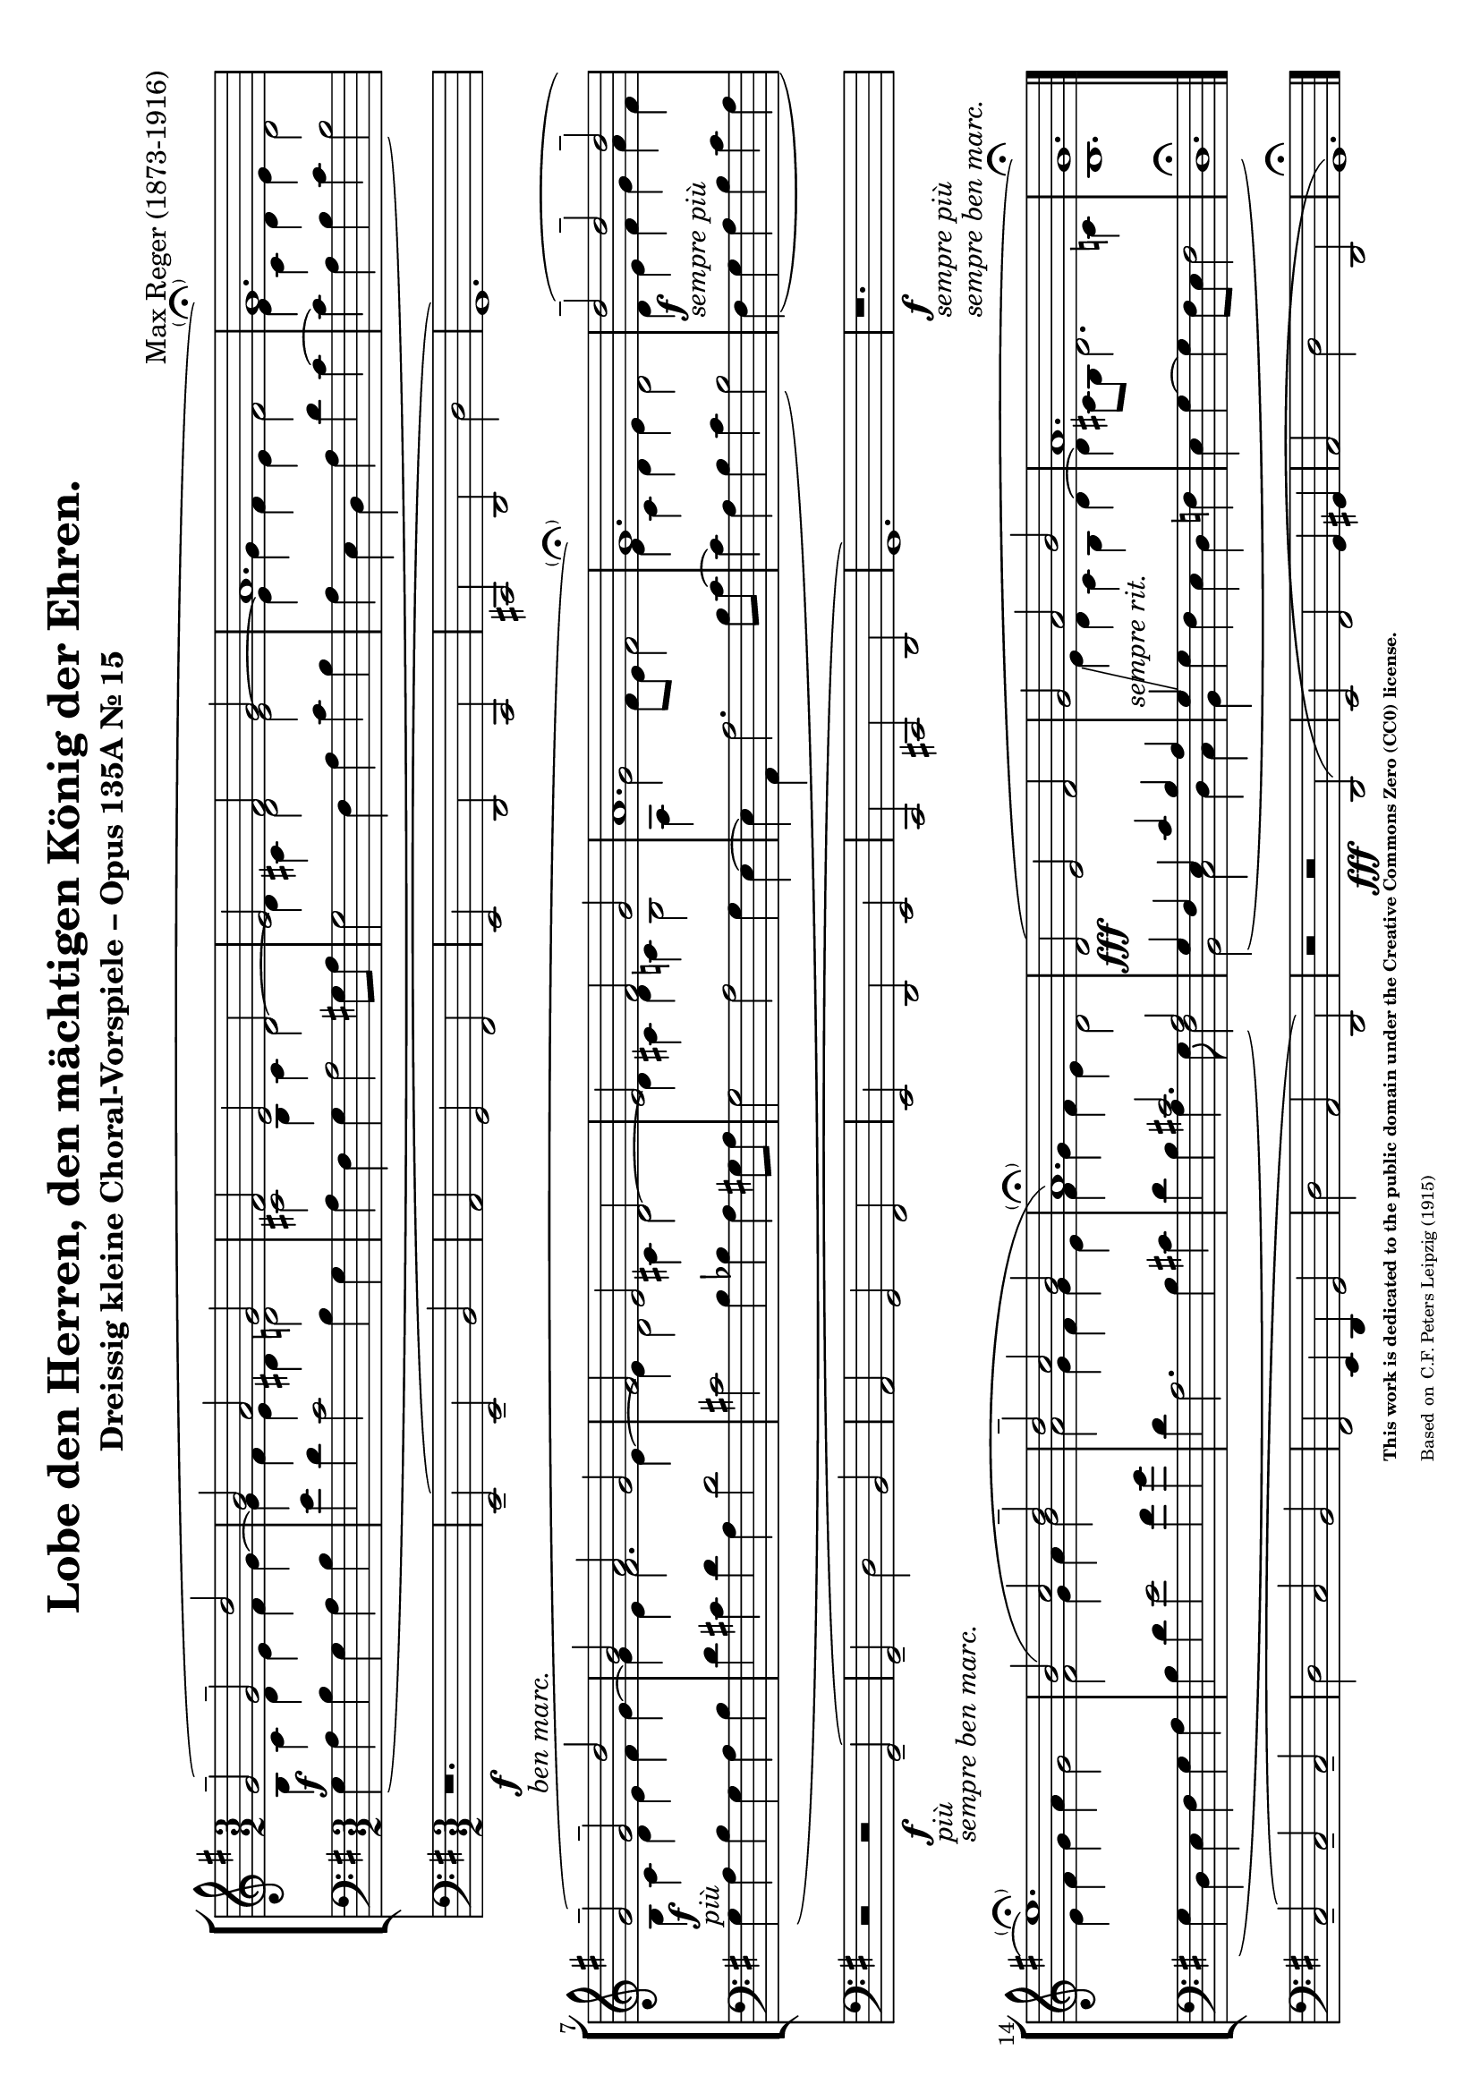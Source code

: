 \version "2.24.0" % Specify the version of LilyPond
#(set-default-paper-size "a4" 'landscape)
% this is based on https://imslp.org/wiki/30_Kleine_Choralvorspiele,_Op.135a_%28Reger,_Max%29
% https://imslp.org/wiki/Special:ReverseLookup/201428 page 15
% licensed under the Creative Commons CC0 1.0 Universal Public Domain Dedication
% sources: https://github.com/ranacrocando/lilypond-scores/blob/main/max-reger-lobe-den-herren/

\header {
  title = "Lobe den Herren, den mächtigen König der Ehren."
  composer = "Max Reger (1873-1916)"
  subtitle="Dreissig kleine Choral-Vorspiele – Opus 135A Nr. 15 "
  %piece="Lebhaft"
  tagline = \markup {
    \override #'(font-size . -4)
    \center-align {
      \column {
        \line {
          \bold "This work is dedicated to the public domain under the Creative Commons Zero (CC0) license."
        }
        \line {
          Based on
          \with-url
          #"https://imslp.org/wiki/Special:ReverseLookup/201428"
          "C.F. Peters Leipzig (1915)"
        }
      }
    }
  }
}


global = {
  \key g \major
  \time 3/2
}

melodyVoice = \relative c'' {
  \clef treble
  \key g \major
  \time 3/2
  \stemUp \slurUp
  g2^- \f ( g^- d'
  b a g
  fis
  e d
  e fis g
  a1.
  g\parenthesize\fermata )\break

  g2^--\markup{\italic "più"}\f( g^- d'
  b a g
  fis e d
  e fis g
  a1.
  g\parenthesize\fermata)

  d'2^--\markup{\italic "sempre più"}\f( d^- d^-\break
  e1.\parenthesize\fermata)
  b2( c d^-
  d^- c b
  a1.\parenthesize\fermata)

  d,2( \fff e fis
  g -\markup { \italic "sempre rit." } a b
  a1.
  g\fermata)
}
bassVoice = \relative c {
  \clef bass
  \key g \major
  \time 3/2
  \slurDown
  \stemDown
  \override Tie.direction = #UP
  g'4( a b g a b
  e d c2 b4 g
  a fis g a2 gis8 a
  g2 fis 4 a c b
  a e d a' d c~
  c a b c b2)

  g4( a b g a b
  d cis d a d2
  cis b4 bes a gis8 a
  g2 a g4 e~
  e a, a'2. b8 c~
  c4 a b c b2)

  fis4( g a b  c a
  g d e fis g a
  b d e2 fis4 g
  d a2. b4 cis
  d b a4. g8 fis2)

  b,( c d4 c
  b g' fis e d f
  e g~g fis8 e fis2
  d1.\fermata)
}

harmonyVoice = \relative c'' {
  \clef treble
  \key g \major
  \time 3/2
  \stemDown
  \slurDown
  b,4 c d e fis g~
  g fis e dis d2
  cis b4 cis d2~
  d4 cis d2 e~
  e4 g fis e fis2
  e4 c d e d2

  b4 c d e fis g~
  g e fis2. e4~
  e d2 cis4 d2~
  d4 cis d c b2
  a4 g'2 fis8 e fis2
  e4 c d e d2

  d4 e fis g a fis
  e fis g a g2
  fis g4 a b2
  a g4 fis g e
  fis g fis e d2

  \change Staff = "bassStaff"
  \stemUp
  g,4 fis e c' b a
  g\glissando
  \change Staff = "melodyAndHarmonyStaff"
  \stemDown
  e' d c b d~
  d cis8 b d2. c4
  b1. \bar "|."
}



secondBassVoice = \relative c {
  \clef bass
  \key g \major
  \time 3/2
  \stemUp
  s1.*16
  s2 cis' a
}

pedalVoice = \relative c {
  \clef bass
  \key g \major
  \time 3/2
  % Your pedal notes here
  r1.
  _\f-\markup{\italic "ben marc."} e,2--(  e-- b'
  a g fis
  e d c
  cis d d'
  g,1.)

  r2 r2 _\markup{\italic "più"}_\f-\markup{\italic "sempre ben marc."} g--(
  g-- d' b
  a g fis
  e d e
  c cis d g1.)

  r1.
  _\markup{\italic "sempre più"}\f-\markup{\italic "sempre ben marc."} c2--( c-- c--
  d c b
  fis e4 d g2
  d' a d,)

  r2 r  \fff d(
  e fis g4 gis
  a2 d d,
  g1.\fermata)
}

% Define the staff system
\score {
  <<
    \new StaffGroup <<
      \new Staff = "melodyAndHarmonyStaff" <<
        \clef treble
        \new Voice = "melody" { \melodyVoice }
        \new Voice = "harmony" { \harmonyVoice }
      >>

      \new Staff = "bassStaff" <<
        \new Voice = "bass" { \bassVoice }
        \new Voice = "basstwo" { \secondBassVoice }
      >>
    >>
    \new Staff = "pedalStaff" <<
      \new Voice = "pedal" { \pedalVoice }
    >>
  >>

  % Layout block for formatting
  \layout {}
}
